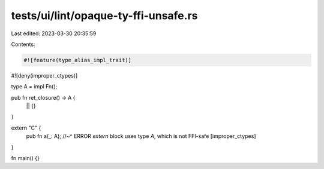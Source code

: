 tests/ui/lint/opaque-ty-ffi-unsafe.rs
=====================================

Last edited: 2023-03-30 20:35:59

Contents:

.. code-block:: rs

    #![feature(type_alias_impl_trait)]
#![deny(improper_ctypes)]

type A = impl Fn();

pub fn ret_closure() -> A {
    || {}
}

extern "C" {
    pub fn a(_: A);
    //~^ ERROR `extern` block uses type `A`, which is not FFI-safe [improper_ctypes]
}

fn main() {}


